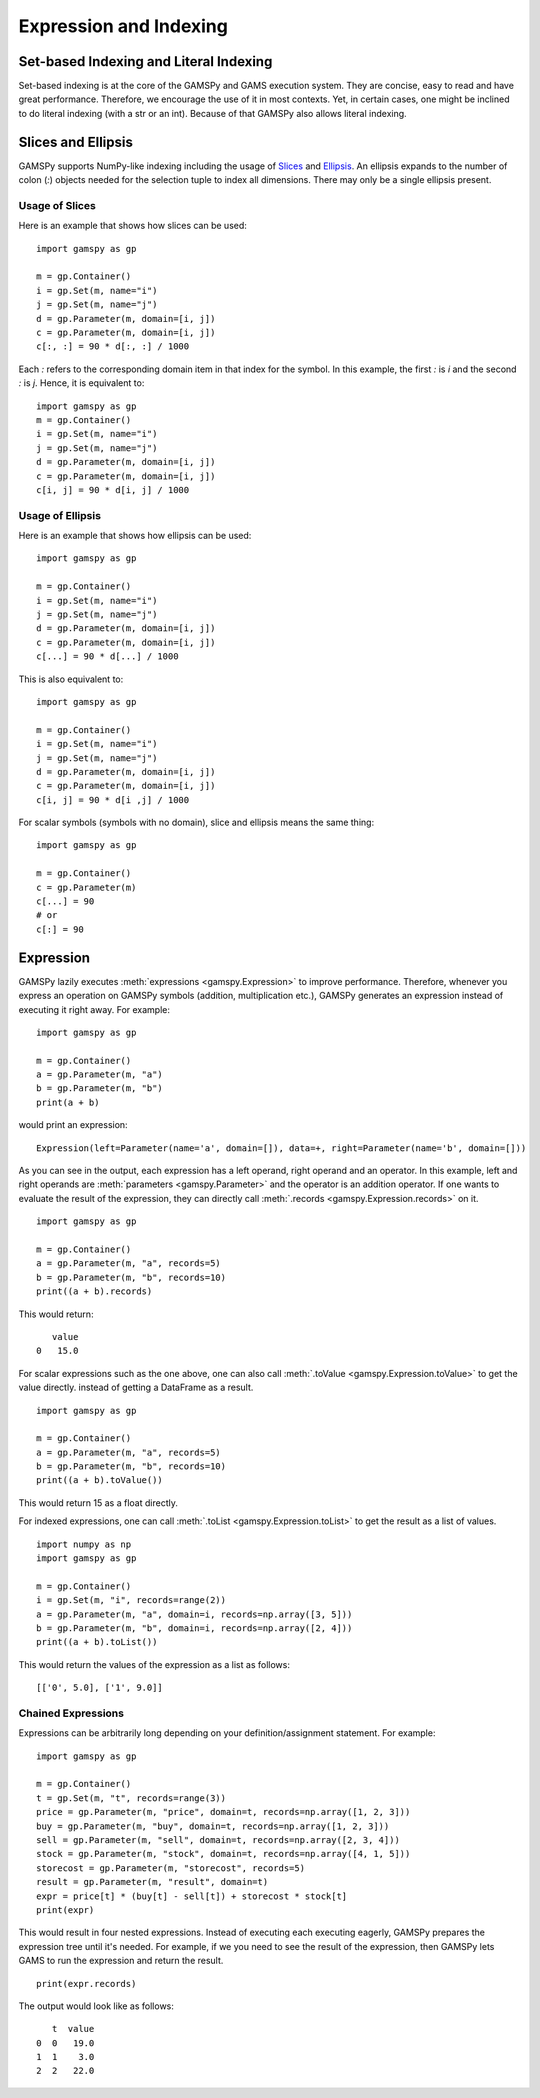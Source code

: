 .. _indexing:

.. meta::
   :description: Documentation of GAMSPy expressions and different types of indexing.
   :keywords: Expression, indexing, GAMSPy, gamspy, GAMS, gams, mathematical modeling, sparsity, performance

***********************
Expression and Indexing
***********************

Set-based Indexing and Literal Indexing
=======================================

Set-based indexing is at the core of the GAMSPy and GAMS execution system. They are concise, easy to read and have great performance.
Therefore, we encourage the use of it in most contexts. Yet, in certain cases, one might be inclined to do literal indexing (with a str or an int). 
Because of that GAMSPy also allows literal indexing.

.. tabs::

    .. tab:: Set-based

        .. code-block:: python
            
            import gamspy as gp

            m = gp.Container()
            i = gp.Set(m, records=['i1', 'i2'])
            a = gp.Parameter(m, domain=i, records=[('i1', 1), ('i2', 2)])
            a[i] = 5 # set-based indexing that sets all records of a to 5

    .. tab:: Literal

        .. code-block:: python

            import gamspy as gp
            
            m = gp.Container()

            i = gp.Set(m, records=['i1', 'i2'])
            a = gp.Parameter(m, "a", domain=i, records=[('i1', 1), ('i2', 2)])
            a['i1'] = 5 # literal indexing with a string that sets element 'i1' to 5 
            a['i2'] = 6 # literal indexing with a string that sets element 'i2' to 6

            j = gp.Set(m, records=range(5))
            j[1] = False # literal indexing with an integer that removes element 1 from the set.

Slices and Ellipsis
===================

GAMSPy supports NumPy-like indexing including the usage of `Slices <https://docs.python.org/3/library/functions.html?highlight=slice#slice>`_ 
and `Ellipsis <https://docs.python.org/3/library/constants.html#Ellipsis>`_. An ellipsis expands to the number of colon (`:`) objects needed for the 
selection tuple to index all dimensions. There may only be a single ellipsis present. 

Usage of Slices
---------------

Here is an example that shows how slices can be used: ::

    import gamspy as gp

    m = gp.Container()
    i = gp.Set(m, name="i")
    j = gp.Set(m, name="j")
    d = gp.Parameter(m, domain=[i, j])
    c = gp.Parameter(m, domain=[i, j])
    c[:, :] = 90 * d[:, :] / 1000

Each `:` refers to the corresponding domain item in that index for the symbol. In this example, the first `:` is `i` and the second `:` is `j`. 
Hence, it is equivalent to: ::

    import gamspy as gp
    m = gp.Container()
    i = gp.Set(m, name="i")
    j = gp.Set(m, name="j")
    d = gp.Parameter(m, domain=[i, j])
    c = gp.Parameter(m, domain=[i, j])
    c[i, j] = 90 * d[i, j] / 1000

Usage of Ellipsis
-----------------

Here is an example that shows how ellipsis can be used: ::

    import gamspy as gp

    m = gp.Container()
    i = gp.Set(m, name="i")
    j = gp.Set(m, name="j")
    d = gp.Parameter(m, domain=[i, j])
    c = gp.Parameter(m, domain=[i, j])
    c[...] = 90 * d[...] / 1000

This is also equivalent to: ::

    import gamspy as gp

    m = gp.Container()
    i = gp.Set(m, name="i")
    j = gp.Set(m, name="j")
    d = gp.Parameter(m, domain=[i, j])
    c = gp.Parameter(m, domain=[i, j])
    c[i, j] = 90 * d[i ,j] / 1000


For scalar symbols (symbols with no domain), slice and ellipsis means the same thing: ::

    import gamspy as gp
    
    m = gp.Container()
    c = gp.Parameter(m)
    c[...] = 90
    # or
    c[:] = 90

.. _gp_expression:

Expression
==========

GAMSPy lazily executes :meth:`expressions <gamspy.Expression>` to improve performance. Therefore, whenever 
you express an operation on GAMSPy symbols (addition, multiplication etc.), GAMSPy generates an expression 
instead of executing it right away. For example: ::

    import gamspy as gp

    m = gp.Container()
    a = gp.Parameter(m, "a")
    b = gp.Parameter(m, "b")
    print(a + b)

would print an expression: ::

    Expression(left=Parameter(name='a', domain=[]), data=+, right=Parameter(name='b', domain=[]))

As you can see in the output, each expression has a left operand, right operand and an operator. In this 
example, left and right operands are :meth:`parameters <gamspy.Parameter>` and the operator is an addition operator. 
If one wants to evaluate the result of the expression, they can directly call :meth:`.records <gamspy.Expression.records>` on it. ::

    import gamspy as gp

    m = gp.Container()
    a = gp.Parameter(m, "a", records=5)
    b = gp.Parameter(m, "b", records=10)
    print((a + b).records)

This would return: ::

       value
    0   15.0

For scalar expressions such as the one above, one can also call :meth:`.toValue <gamspy.Expression.toValue>` to get the value directly.
instead of getting a DataFrame as a result. ::

    import gamspy as gp

    m = gp.Container()
    a = gp.Parameter(m, "a", records=5)
    b = gp.Parameter(m, "b", records=10)
    print((a + b).toValue())

This would return 15 as a float directly.

For indexed expressions, one can call :meth:`.toList <gamspy.Expression.toList>` to get the result as a list of values. ::

    import numpy as np
    import gamspy as gp

    m = gp.Container()
    i = gp.Set(m, "i", records=range(2))
    a = gp.Parameter(m, "a", domain=i, records=np.array([3, 5]))
    b = gp.Parameter(m, "b", domain=i, records=np.array([2, 4]))
    print((a + b).toList())

This would return the values of the expression as a list as follows: ::

    [['0', 5.0], ['1', 9.0]]

Chained Expressions
-------------------

Expressions can be arbitrarily long depending on your definition/assignment statement. For example: ::

    import gamspy as gp

    m = gp.Container()
    t = gp.Set(m, "t", records=range(3))
    price = gp.Parameter(m, "price", domain=t, records=np.array([1, 2, 3]))
    buy = gp.Parameter(m, "buy", domain=t, records=np.array([1, 2, 3]))
    sell = gp.Parameter(m, "sell", domain=t, records=np.array([2, 3, 4]))
    stock = gp.Parameter(m, "stock", domain=t, records=np.array([4, 1, 5]))
    storecost = gp.Parameter(m, "storecost", records=5)
    result = gp.Parameter(m, "result", domain=t)
    expr = price[t] * (buy[t] - sell[t]) + storecost * stock[t]
    print(expr)

This would result in four nested expressions. Instead of executing each executing eagerly, GAMSPy prepares 
the expression tree until it's needed. For example, if we you need to see the result of the expression, then 
GAMSPy lets GAMS to run the expression and return the result. ::

    print(expr.records)

The output would look like as follows: ::

       t  value
    0  0   19.0
    1  1    3.0
    2  2   22.0